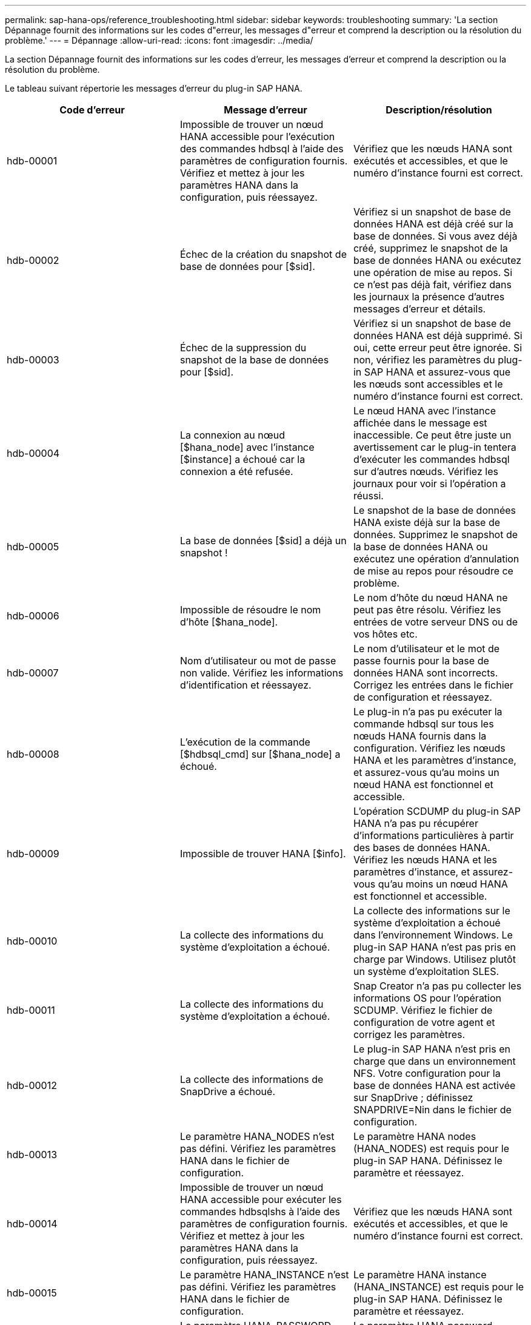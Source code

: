 ---
permalink: sap-hana-ops/reference_troubleshooting.html 
sidebar: sidebar 
keywords: troubleshooting 
summary: 'La section Dépannage fournit des informations sur les codes d"erreur, les messages d"erreur et comprend la description ou la résolution du problème.' 
---
= Dépannage
:allow-uri-read: 
:icons: font
:imagesdir: ../media/


[role="lead"]
La section Dépannage fournit des informations sur les codes d'erreur, les messages d'erreur et comprend la description ou la résolution du problème.

Le tableau suivant répertorie les messages d'erreur du plug-in SAP HANA.

|===
| Code d'erreur | Message d'erreur | Description/résolution 


 a| 
hdb-00001
 a| 
Impossible de trouver un nœud HANA accessible pour l'exécution des commandes hdbsql à l'aide des paramètres de configuration fournis. Vérifiez et mettez à jour les paramètres HANA dans la configuration, puis réessayez.
 a| 
Vérifiez que les nœuds HANA sont exécutés et accessibles, et que le numéro d'instance fourni est correct.



 a| 
hdb-00002
 a| 
Échec de la création du snapshot de base de données pour [$sid].
 a| 
Vérifiez si un snapshot de base de données HANA est déjà créé sur la base de données. Si vous avez déjà créé, supprimez le snapshot de la base de données HANA ou exécutez une opération de mise au repos. Si ce n'est pas déjà fait, vérifiez dans les journaux la présence d'autres messages d'erreur et détails.



 a| 
hdb-00003
 a| 
Échec de la suppression du snapshot de la base de données pour [$sid].
 a| 
Vérifiez si un snapshot de base de données HANA est déjà supprimé. Si oui, cette erreur peut être ignorée. Si non, vérifiez les paramètres du plug-in SAP HANA et assurez-vous que les nœuds sont accessibles et le numéro d'instance fourni est correct.



 a| 
hdb-00004
 a| 
La connexion au nœud [$hana_node] avec l'instance [$instance] a échoué car la connexion a été refusée.
 a| 
Le nœud HANA avec l'instance affichée dans le message est inaccessible. Ce peut être juste un avertissement car le plug-in tentera d'exécuter les commandes hdbsql sur d'autres nœuds. Vérifiez les journaux pour voir si l'opération a réussi.



 a| 
hdb-00005
 a| 
La base de données [$sid] a déjà un snapshot !
 a| 
Le snapshot de la base de données HANA existe déjà sur la base de données. Supprimez le snapshot de la base de données HANA ou exécutez une opération d'annulation de mise au repos pour résoudre ce problème.



 a| 
hdb-00006
 a| 
Impossible de résoudre le nom d'hôte [$hana_node].
 a| 
Le nom d'hôte du nœud HANA ne peut pas être résolu. Vérifiez les entrées de votre serveur DNS ou de vos hôtes etc.



 a| 
hdb-00007
 a| 
Nom d'utilisateur ou mot de passe non valide. Vérifiez les informations d'identification et réessayez.
 a| 
Le nom d'utilisateur et le mot de passe fournis pour la base de données HANA sont incorrects. Corrigez les entrées dans le fichier de configuration et réessayez.



 a| 
hdb-00008
 a| 
L'exécution de la commande [$hdbsql_cmd] sur [$hana_node] a échoué.
 a| 
Le plug-in n'a pas pu exécuter la commande hdbsql sur tous les nœuds HANA fournis dans la configuration. Vérifiez les nœuds HANA et les paramètres d'instance, et assurez-vous qu'au moins un nœud HANA est fonctionnel et accessible.



 a| 
hdb-00009
 a| 
Impossible de trouver HANA [$info].
 a| 
L'opération SCDUMP du plug-in SAP HANA n'a pas pu récupérer d'informations particulières à partir des bases de données HANA. Vérifiez les nœuds HANA et les paramètres d'instance, et assurez-vous qu'au moins un nœud HANA est fonctionnel et accessible.



 a| 
hdb-00010
 a| 
La collecte des informations du système d'exploitation a échoué.
 a| 
La collecte des informations sur le système d'exploitation a échoué dans l'environnement Windows. Le plug-in SAP HANA n'est pas pris en charge par Windows. Utilisez plutôt un système d'exploitation SLES.



 a| 
hdb-00011
 a| 
La collecte des informations du système d'exploitation a échoué.
 a| 
Snap Creator n'a pas pu collecter les informations OS pour l'opération SCDUMP. Vérifiez le fichier de configuration de votre agent et corrigez les paramètres.



 a| 
hdb-00012
 a| 
La collecte des informations de SnapDrive a échoué.
 a| 
Le plug-in SAP HANA n'est pris en charge que dans un environnement NFS. Votre configuration pour la base de données HANA est activée sur SnapDrive ; définissez SNAPDRIVE=Nin dans le fichier de configuration.



 a| 
hdb-00013
 a| 
Le paramètre HANA_NODES n'est pas défini. Vérifiez les paramètres HANA dans le fichier de configuration.
 a| 
Le paramètre HANA nodes (HANA_NODES) est requis pour le plug-in SAP HANA. Définissez le paramètre et réessayez.



 a| 
hdb-00014
 a| 
Impossible de trouver un nœud HANA accessible pour exécuter les commandes hdbsqlshs à l'aide des paramètres de configuration fournis. Vérifiez et mettez à jour les paramètres HANA dans la configuration, puis réessayez.
 a| 
Vérifiez que les nœuds HANA sont exécutés et accessibles, et que le numéro d'instance fourni est correct.



 a| 
hdb-00015
 a| 
Le paramètre HANA_INSTANCE n'est pas défini. Vérifiez les paramètres HANA dans le fichier de configuration.
 a| 
Le paramètre HANA instance (HANA_INSTANCE) est requis pour le plug-in SAP HANA. Définissez le paramètre et réessayez.



 a| 
hdb-00016
 a| 
Le paramètre HANA_PASSWORD n'est pas défini. Vérifiez les paramètres HANA dans le fichier de configuration.
 a| 
Le paramètre HANA password (HANA_PASSWORD) est requis pour le plug-in SAP HANA. Définissez le paramètre et réessayez.



 a| 
hdb-00017
 a| 
Chemin d'accès à hdbsql, la valeur du paramètre HANA_HDBSQL_CMD n'est pas valide !
 a| 
L'un des événements suivants s'est produit :

* Vous n'avez pas fourni le chemin hdbsql
* Le chemin hdbsql fourni est incorrect.


Assurez-vous que le client HANA hdbsql est installé sur l'hôte de gestion sur lequel Snap Creator Agent est installé, et fournissez le chemin d'accès correct au binaire hdbsql dans les paramètres HANA, puis réessayez.

|===